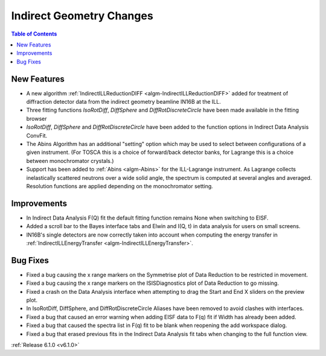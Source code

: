 =========================
Indirect Geometry Changes
=========================

.. contents:: Table of Contents
   :local:

New Features
############
- A new algorithm :ref:`IndirectILLReductionDIFF <algm-IndirectILLReductionDIFF>` added for treatment of diffraction detector data from the indirect geometry beamline IN16B at the ILL.
- Three fitting functions `IsoRotDiff`, `DiffSphere` and `DiffRotDiscreteCircle` have been made available in the fitting browser
- `IsoRotDiff`, `DiffSphere` and `DiffRotDiscreteCircle` have been added to the function options in Indirect Data Analysis ConvFit.
- The Abins Algorithm has an additional "setting" option which may be used to select between configurations of a given instrument. (For TOSCA this is a choice of forward/back detector banks, for Lagrange this is a choice between monochromator crystals.)
- Support has been added to :ref:`Abins <algm-Abins>` for the ILL-Lagrange instrument. As Lagrange collects inelastically scattered neutrons over a wide solid angle, the spectrum is computed at several angles and averaged. Resolution functions are applied depending on the monochromator setting.

Improvements
############

- In Indirect Data Analysis F(Q) fit the default fitting function remains None when switching to EISF.
- Added a scroll bar to the Bayes interface tabs and Elwin and I(Q, t) in data analysis for users on small screens.
- IN16B's single detectors are now correctly taken into account when computing the energy transfer in :ref:`IndirectILLEnergyTransfer <algm-IndirectILLEnergyTransfer>`.

Bug Fixes
#########
- Fixed a bug causing the x range markers on the Symmetrise plot of Data Reduction to be restricted in movement.
- Fixed a bug causing the x range markers on the ISISDiagnostics plot of Data Reduction to go missing.
- Fixed a crash on the Data Analysis interface when attempting to drag the Start and End X sliders on the preview plot.
- In IsoRotDiff, DiffSphere, and DiffRotDiscreteCircle Aliases have been removed to avoid clashes with interfaces.
- Fixed a bug that caused an error warning when adding EISF data to F(q) fit if Width has already been added.
- Fixed a bug that caused the spectra list in F(q) fit to be blank when reopening the add workspace dialog.
- Fixed a bug that erased previous fits in the Indirect Data Analysis fit tabs when changing to the full function view.

:ref:`Release 6.1.0 <v6.1.0>`
